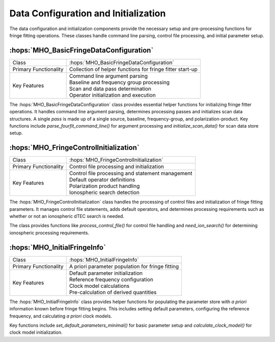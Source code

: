 Data Configuration and Initialization
~~~~~~~~~~~~~~~~~~~~~~~~~~~~~~~~~~~~~~

The data configuration and initialization components provide the necessary setup 
and pre-processing functions for fringe fitting operations. These classes handle 
command line parsing, control file processing, and initial parameter setup.

:hops:`MHO_BasicFringeDataConfiguration`
----------------------------------------

=============================================== ====================================================================
Class                                           :hops:`MHO_BasicFringeDataConfiguration`
Primary Functionality                           Collection of helper functions for fringe fitter start-up
Key Features                                    | Command line argument parsing
                                                | Baseline and frequency group processing
                                                | Scan and data pass determination
                                                | Operator initialization and execution
=============================================== ====================================================================

The :hops:`MHO_BasicFringeDataConfiguration` class provides essential helper functions 
for initializing fringe fitter operations. It handles command line argument parsing, 
determines processing passes and initializes scan data structures. A single *pass* 
is made up of a single source, baseline, frequency-group, and polarization-product. 
Key functions include `parse_fourfit_command_line()` for argument processing and 
`initialize_scan_data()` for scan data store setup.

:hops:`MHO_FringeControlInitialization`
---------------------------------------

=============================================== ====================================================================
Class                                           :hops:`MHO_FringeControlInitialization`
Primary Functionality                           Control file processing and initialization
Key Features                                    | Control file processing and statement management
                                                | Default operator definitions
                                                | Polarization product handling
                                                | Ionospheric search detection
=============================================== ====================================================================

The :hops:`MHO_FringeControlInitialization` class handles the processing of control 
files and initialization of fringe fitting parameters. It manages control file 
statements, adds default operators, and determines processing requirements such 
as whether or not an ionospheric dTEC search is needed.

The class provides functions like `process_control_file()` for control file handling 
and `need_ion_search()` for determining ionospheric processing requirements.

:hops:`MHO_InitialFringeInfo`
-----------------------------

=============================================== ====================================================================
Class                                           :hops:`MHO_InitialFringeInfo`
Primary Functionality                           A priori parameter population for fringe fitting
Key Features                                    | Default parameter initialization
                                                | Reference frequency configuration
                                                | Clock model calculations
                                                | Pre-calculation of derived quantities
=============================================== ====================================================================

The :hops:`MHO_InitialFringeInfo` class provides helper functions for populating 
the parameter store with *a priori* information known before fringe fitting begins. 
This includes setting default parameters, configuring the reference frequency, and 
calculating *a priori* clock models.

Key functions include `set_default_parameters_minimal()` for basic parameter setup 
and `calculate_clock_model()` for clock model initialization.
